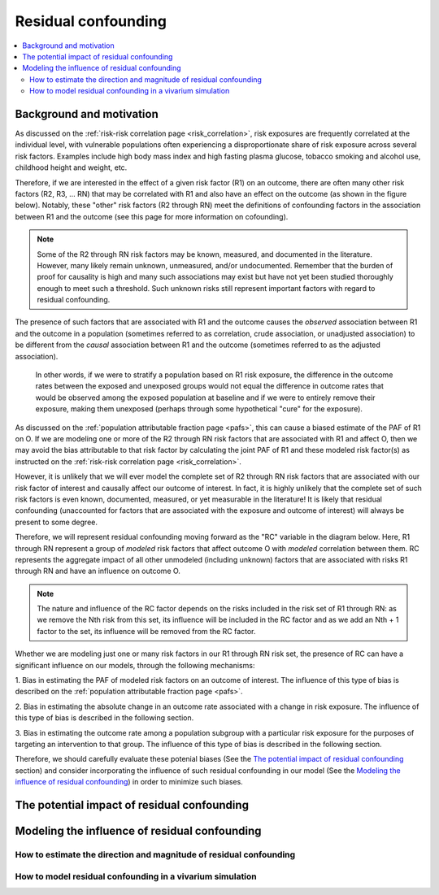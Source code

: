 .. _residual_confounding:

=====================
Residual confounding
=====================

.. contents::
  :local:

Background and motivation
-------------------------

As discussed on the :ref:`risk-risk correlation page <risk_correlation>`, risk exposures 
are frequently correlated at the individual level, with vulnerable populations often 
experiencing a disproportionate share of risk exposure across several risk factors. 
Examples include high body mass index and high fasting plasma glucose, tobacco smoking 
and alcohol use, childhood height and weight, etc.

Therefore, if we are interested in the effect of a given risk factor (R1) on an outcome, 
there are often many other risk factors (R2, R3, ... RN) that may be correlated with R1 
and also have an effect on the outcome (as shown in the figure below). Notably, these 
"other" risk factors (R2 through RN) meet the definitions of confounding factors in the 
association between R1 and the outcome (see this page for more information on 
cofounding).

.. image:: diagram.png
    :align: center

.. note::

  Some of the R2 through RN risk factors may be known, measured, and documented in the 
  literature. However, many likely remain unknown, unmeasured, and/or undocumented. 
  Remember that the burden of proof for causality is high and many such associations may 
  exist but have not yet been studied thoroughly enough to meet such a threshold. Such 
  unknown risks still represent important factors with regard to residual confounding.

The presence of such factors that are associated with R1 and the outcome causes the 
*observed* association between R1 and the outcome in a population (sometimes referred to 
as correlation, crude association, or unadjusted association) to be different from the 
*causal* association between R1 and the outcome (sometimes referred to as the adjusted 
association). 

  In other words, if we were to stratify a population based on R1 risk exposure, the 
  difference in the outcome rates between the exposed and unexposed groups would not 
  equal the difference in outcome rates that would be observed among the exposed 
  population at baseline and if we were to entirely remove their exposure, making them 
  unexposed (perhaps through some hypothetical "cure" for the exposure). 

.. todo::

  Demonstrate this mathematically or schematically somehow... any ideas?

As discussed on the :ref:`population attributable fraction page <pafs>`, this can cause 
a biased estimate of the PAF of R1 on O. If we are modeling one or more of the R2 
through RN risk factors that are associated with R1 and affect O, then we may avoid the 
bias attributable to that risk factor by calculating the joint PAF of R1 and these 
modeled risk factor(s) as instructed on the :ref:`risk-risk correlation page 
<risk_correlation>`. 

However, it is unlikely that we will ever model the complete set of R2 through RN risk 
factors that are associated with our risk factor of interest and causally affect our 
outcome of interest. In fact, it is highly unlikely that the complete set of such risk 
factors is even known, documented, measured, or yet measurable in the literature! It is 
likely that residual confounding (unaccounted for factors that are associated with the 
exposure and outcome of interest) will always be present to some degree.

Therefore, we will represent residual confounding moving forward as the "RC" variable 
in the diagram below. Here, R1 through RN represent a group of *modeled* risk factors 
that affect outcome O with *modeled* correlation between them. RC represents the 
aggregate impact of all other unmodeled (including unknown) factors that are associated 
with risks R1 through RN and have an influence on outcome O. 

.. image:: rc_diagram.png
    :align: center

.. note:: 

  The nature and influence of the RC factor depends on the risks included in the risk 
  set of R1 through RN: as we remove the Nth risk from this set, its influence will be 
  included in the RC factor and as we add an Nth + 1 factor to the set, its influence 
  will be removed from the RC factor.

Whether we are modeling just one or many risk factors in our R1 through RN risk set, 
the presence of RC can have a significant influence on our models, through the 
following mechanisms:

1. Bias in estimating the PAF of modeled risk factors on an outcome of interest. The 
influence of this type of bias is described on the :ref:`population attributable 
fraction page <pafs>`.

2. Bias in estimating the absolute change in an outcome rate associated with a change 
in risk exposure. The influence of this type of bias is described in the following 
section.

3. Bias in estimating the outcome rate among a population subgroup with a particular 
risk exposure for the purposes of targeting an intervention to that group. The 
influence of this type of bias is described in the following section.

Therefore, we should carefully evaluate these potenial biases (See the 
`The potential impact of residual confounding`_ section) and consider incorporating the 
influence of such residual confounding in our model (See the 
`Modeling the influence of residual confounding`_) in order to minimize such biases.

The potential impact of residual confounding
---------------------------------------------------

.. todo::

  Fill in this section


Modeling the influence of residual confounding
----------------------------------------------

How to estimate the direction and magnitude of residual confounding
+++++++++++++++++++++++++++++++++++++++++++++++++++++++++++++++++++++

.. todo::

  Fill in this section

How to model residual confounding in a vivarium simulation
+++++++++++++++++++++++++++++++++++++++++++++++++++++++++++

.. todo::

  Fill in this section